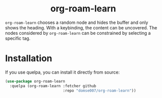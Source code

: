 #+html: <h1 align="center">org-roam-learn</h1>

=org-roam-learn= chooses a random node and hides the buffer and only
shows the heading. With a keybinding, the content can be uncovered.
The nodes considered by =org-roam-learn= can be constrained by selecting
a specific tag.

* Installation
If you use quelpa, you can install it directly from source:

#+begin_src emacs-lisp
(use-package org-roam-learn
  :quelpa (org-roam-learn :fetcher github
                          :repo "domse007/org-roam-learn"))
#+end_src
